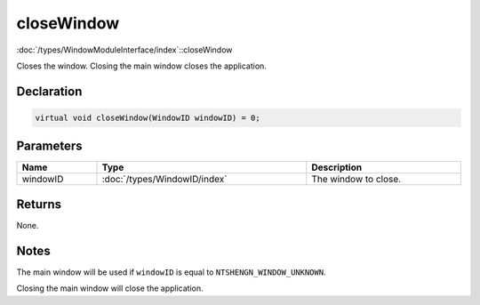 closeWindow
===========

:doc:`/types/WindowModuleInterface/index`::closeWindow

Closes the window. Closing the main window closes the application.

Declaration
-----------

.. code-block:: cpp

	virtual void closeWindow(WindowID windowID) = 0;

Parameters
----------

.. list-table::
	:width: 100%
	:header-rows: 1
	:class: code-table

	* - Name
	  - Type
	  - Description
	* - windowID
	  - :doc:`/types/WindowID/index`
	  - The window to close.

Returns
-------

None.

Notes
-----

The main window will be used if ``windowID`` is equal to ``NTSHENGN_WINDOW_UNKNOWN``.

Closing the main window will close the application.